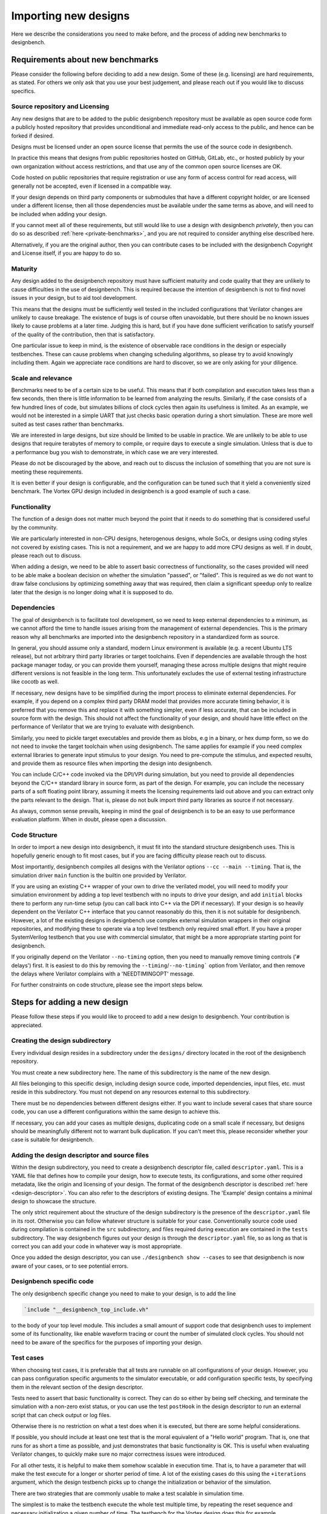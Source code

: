 Importing new designs
=====================

Here we describe the considerations you need to make before, and the process of
adding new benchmarks to designbench.

Requirements about new benchmarks
---------------------------------

Please consider the following before deciding to add a new design. Some of
these (e.g. licensing) are hard requirements, as stated. For others we only
ask that you use your best judgement, and please reach out if you would like
to discuss specifics.

Source repository and Licensing
^^^^^^^^^^^^^^^^^^^^^^^^^^^^^^^

Any new designs that are to be added to the public designbench repository must
be available as open source code form a publicly hosted repository that
provides unconditional and immediate read-only access to the public, and hence
can be forked if desired.

Designs must be licensed under an open source license that permits the use
of the source code in designbench.

In practice this means that designs from public repositories hosted on GitHub,
GitLab, etc., or hosted publicly by your own organization without access
restrictions, and that use any of the common open source licenses are OK.

Code hosted on public repositories that require registration or use any form
of access control for read access, will generally not be accepted, even if
licensed in a compatible way.

If your design depends on third party components or submodules that have a
different copyright holder, or are licensed under a different license, then
all those dependencies must be available under the same terms as above, and
will need to be included when adding your design.

If you cannot meet all of these requirements, but still would like to use a
design with designbench *privately*, then you can do so as described
:ref:`here <private-benchmarks>`, and you are not required to consider anything
else described here.

Alternatively, if you are the original author, then you can contribute cases
to be included with the designbench Copyright and License itself, if you are
happy to do so.

Maturity
^^^^^^^^

Any design added to the designbench repository must have sufficient maturity
and code quality that they are unlikely to cause difficulties in the use of
designbench. This is required because the intention of designbench is not to
find novel issues in your design, but to aid tool development.

This means that the designs must be sufficiently well tested in the included
configurations that Verilator changes are unlikely to cause breakage. The
existence of bugs is of course often unavoidable, but there should be no known
issues likely to cause problems at a later time. Judging this is hard, but if
you have done sufficient verification to satisfy yourself of the quality of
the contribution, then that is satisfactory.

One particular issue to keep in mind, is the existence of observable race
conditions in the design or especially testbenches. These can cause problems
when changing scheduling algorithms, so please try to avoid knowingly including
them. Again we appreciate race conditions are hard to discover, so we are only
asking for your diligence.

Scale and relevance
^^^^^^^^^^^^^^^^^^^

Benchmarks need to be of a certain size to be useful. This means that if both
compilation and execution takes less than a few seconds, then there is little
information to be learned from analyzing the results. Similarly, if the case
consists of a few hundred lines of code, but simulates billions of clock cycles
then again its usefulness is limited. As an example, we would not be interested
in a simple UART that just checks basic operation during a short simulation.
These are more well suited as test cases rather than benchmarks.

We are interested in large designs, but size should be limited to be usable
in practice. We are unlikely to be able to use designs that require terabytes
of memory to compile, or require days to execute a single simulation. Unless
that is due to a performance bug you wish to demonstrate, in which case we are
very interested.

Please do not be discouraged by the above, and reach out to discuss the
inclusion of something that you are not sure is meeting these requirements.

It is even better if your design is configurable, and the configuration can be
tuned such that it yield a conveniently sized benchmark. The Vortex GPU design
included in designbench is a good example of such a case.

Functionality
^^^^^^^^^^^^^

The function of a design does not matter much beyond the point that it needs
to do something that is considered useful by the community.

We are particularly interested in non-CPU designs, heterogenous designs,
whole SoCs, or designs using coding styles not covered by existing cases.
This is not a requirement, and we are happy to add more CPU designs as well.
If in doubt, please reach out to discuss.

When adding a design, we need to be able to assert basic correctness of
functionality, so the cases provided will need to be able make a boolean
decision on whether the simulation "passed", or "failed". This is required
as we do not want to draw false conclusions by optimizing something away
that was required, then claim a significant speedup only to realize later
that the design is no longer doing what it is supposed to do.

Dependencies
^^^^^^^^^^^^

The goal of designbench is to facilitate tool development, so we need to keep
external dependencies to a minimum, as we cannot afford the time to handle
issues arising from the management of external dependencies. This is the
primary reason why all benchmarks are imported into the designbench repository
in a standardized form as source.

In general, you should assume only a standard, modern Linux environment is
available (e.g. a recent Ubuntu LTS release), but not arbitrary third party
libraries or target toolchains. Even if dependencies are available through
the host package manager today, or you can provide them yourself, managing
these across multiple designs that might require different versions is not
feasible in the long term. This unfortunately excludes the use of external
testing infrastructure like cocotb as well.

If necessary, new designs have to be simplified during the import process to
eliminate external dependencies. For example, if you depend on a complex
third party DRAM model that provides more accurate timing behavior, it is
preferred that you remove this and replace it with something simpler, even
if less accurate, that can be included in source form with the design. This
should not affect the functionality of your design, and should have little
effect on the performance of Verilator that we are trying to evaluate with
designbench.

Similarly, you need to pickle target executables and provide them as blobs,
e.g in a binary, or hex dump form, so we do not need to invoke the target
toolchain when using designbench. The same applies for example if you need
complex external libraries to generate input stimulus to your design. You need
to pre-compute the stimulus, and expected results, and provide them as resource
files when importing the design into designbench.

You can include C/C++ code invoked via the DPI/VPI during simulation, but
you need to provide all dependencies beyond the C/C++ standard library in
source form, as part of the design. For example, you can include the necessary
parts of a soft floating point library, assuming it meets the licensing
requirements laid out above and you can extract only the parts relevant to
the design. That is, please do not bulk import third party libraries as source
if not necessary.

As always, common sense prevails, keeping in mind the goal of designbench is
to be an easy to use performance evaluation platform. When in doubt, please
open a discussion.

Code Structure
^^^^^^^^^^^^^^

In order to import a new design into designbench, it must fit into the
standard structure designbench uses. This is hopefully generic enough to
fit most cases, but if you are facing difficulty please reach out to discuss.

Most importantly, designbench compiles all designs with the Verilator options
``--cc --main --timing``. That is, the simulation driver ``main`` function is
the builtin one provided by Verilator.

If you are using an existing C++ wrapper of your own to drive the verilated
model, you will need to modify your simulation environment by adding a top
level testbench with no inputs to drive your design, and add ``initial`` blocks
there to perform any run-time setup (you can call back into C++ via the DPI if
necessary). If your design is so heavily dependent on the Verilator C++
interface that you cannot reasonably do this, then it is not suitable for
designbench. However, a lot of the existing designs in designbench use
complex external simulation wrappers in their original repositories, and
modifying these to operate via a top level testbench only required small
effort. If you have a proper SystemVerilog testbench that you use with
commercial simulator, that might be a more appropriate starting point for
designbench.

If you originally depend on the Verilator ``--no-timing`` option, then you need
to manually remove timing controls ('``#`` delays') first. It is easiest to do
this by removing the ``--timing``/``--no-timing``` option from Verilator, and
then remove the delays where Verilator complains with a 'NEEDTIMINGOPT' message.

For further constraints on code structure, please see the import steps below.

Steps for adding a new design
-----------------------------

Please follow these steps if you would like to proceed to add a new design to
designbench. Your contribution is appreciated.

Creating the design subdirectory
^^^^^^^^^^^^^^^^^^^^^^^^^^^^^^^^

Every individual design resides in a subdirectory under the ``designs/``
directory located in the root of the designbench repository.

You must create a new subdirectory here. The name of this subdirectory is
the name of the new design.

All files belonging to this specific design, including design source code,
imported dependencies, input files, etc. must reside in this subdirectory.
You must not depend on any resources external to this subdirectory.

There must be no dependencies between different designs either. If you want to
include several cases that share source code, you can use a different
configurations within the same design to achieve this.

If necessary, you can add your cases as multiple designs, duplicating code on
a small scale if necessary, but designs should be meaningfully different not
to warrant bulk duplication. If you can't meet this, please reconsider whether
your case is suitable for designbench.

Adding the design descriptor and source files
^^^^^^^^^^^^^^^^^^^^^^^^^^^^^^^^^^^^^^^^^^^^^

Within the design subdirectory, you need to create a designbench descriptor
file, called ``descriptor.yaml``. This is a YAML file that defines how to
compile your design, how to execute tests, its configurations, and some other
required metadata, like the origin and licensing of your design. The format of
the designbench descriptor is described :ref:`here <design-descriptor>`.
You can also refer to the descriptors of existing designs. The 'Example'
design contains a minimal design to showcase the structure.

The only strict requirement about the structure of the design subdirectory is
the presence of the ``descriptor.yaml`` file in its root. Otherwise you can
follow whatever structure is suitable for your case. Conventionally source code
used during compilation is contained in the ``src`` subdirectory, and files
required during execution are contained in the ``tests`` subdirectory. The way
designbench figures out your design is through the ``descriptor.yaml`` file,
so as long as that is correct you can add your code in whatever way is most
appropriate.

Once you added the design descriptor, you can use ``./designbench show --cases``
to see that designbench is now aware of your cases, or to see potential errors.

Designbench specific code
^^^^^^^^^^^^^^^^^^^^^^^^^

The only designbench specific change you need to make to your design, is to
add the line

.. code:: systemverilog

    `include "__designbench_top_include.vh"

to the body of your top level module. This includes a small amount of support
code that designbench uses to implement some of its functionality, like enable
waveform tracing or count the number of simulated clock cycles. You should not
need to be aware of the specifics for the purposes of importing your design.

Test cases
^^^^^^^^^^

When choosing test cases, it is preferable that all tests are runnable on
all configurations of your design. However, you can pass configuration specific
arguments to the simulator executable, or add configuration specific tests,
by specifying them in the relevant section of the design descriptor.

Tests need to assert that basic functionality is correct. They can do so either
by being self checking, and terminate the simulation with a non-zero exist
status, or you can use the test ``postHook`` in the design descriptor to run an
external script that can check output or log files.

Otherwise there is no restriction on what a test does when it is executed, but
there are some helpful considerations.

If possible, you should include at least one test that is the moral equivalent
of a "Hello world" program. That is, one that runs for as short a time as
possible, and just demonstrates that basic functionality is OK. This is useful
when evaluating Verilator changes, to quickly make sure no major correctness
issues were introduced.

For all other tests, it is helpful to make them somehow scalable in execution
time. That is, to have a parameter that will make the test execute for a longer
or shorter period of time. A lot of the existing cases do this using the
``+iterations`` argument, which the design testbench picks up to change the
initialization or behavior of the simulation.

There are two strategies that are commonly usable to make a test scalable in
simulation time.

The simplest is to make the testbench execute the whole test
multiple time, by repeating the reset sequence and necessary initialization
a given number of time. The testbench for the Vortex design does this for
example.

Alternatively, if your test has some natural parameter that influences
execution time, you can initialize that differently in the testbench. For
example most of the existing CPU designs (e.g. VeeR-\*, OpenTitan,
XiangShan, XuanTie-\*) simulate the execution of a standard workload like the
CoreMark or Dhrystone benchmarks, which have an iteration count parameter. You
can modify your target linker scripts to store this iteration count at a fixed
location in memory, and override the value from the testbench after
initialization.

Having tests scalable like this is not a requirement, and it is OK to provide
tests that perform a constant function, so long as that takes a sufficient
amount of simulation time to be useful for designbench.

Validating the new entry
^^^^^^^^^^^^^^^^^^^^^^^^

Once you have your new design all set up, please run ``./designbench validate``,
which will perform some consistency checks, for example that you have not
added any unnecessary files, or that the repository and license URLs are
reachable.

Finally, please run ``./designbench run --cases 'YourDesign:*'``, and make sure
that all cases can pass successfully.

.. _private-benchmarks:

Private benchmarks
------------------

If you wish to use a private benchmark with designbench, you can follow the
steps above to create a design subdirectory and design descriptor the same way
as described, except you are recommended to symlink the subdirectory under the
``designs/`` directory, instead of moving it there directly. This way you can
manage the external design subdirectory in whatever way you need to while
making designbench aware of its existence.
